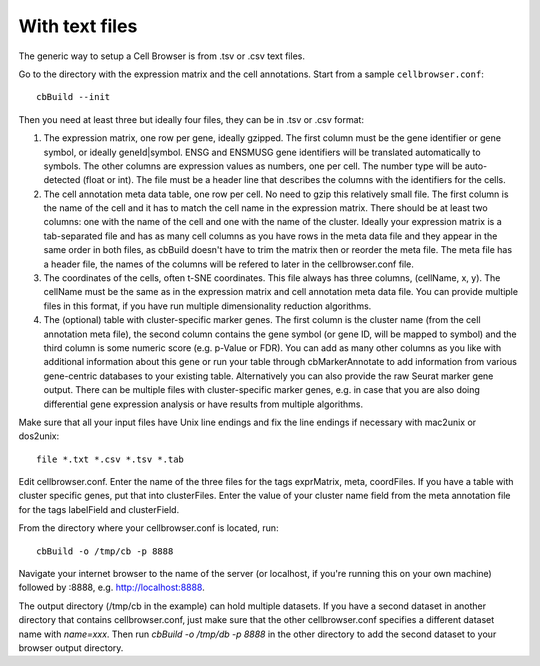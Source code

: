 With text files
---------------

The generic way to setup a Cell Browser is from .tsv or .csv text files.

Go to the directory with the expression matrix and the cell annotations. Start from a sample ``cellbrowser.conf``::

    cbBuild --init

Then you need at least three but ideally four files, they can be in .tsv or .csv format::

1. The expression matrix, one row per gene, ideally gzipped. The first column
   must be the gene identifier or gene symbol, or ideally
   geneId|symbol. ENSG and ENSMUSG gene identifiers will be translated
   automatically to symbols. The other columns are expression values as
   numbers, one per cell. The number type will be auto-detected (float or int).
   The file must be a header line that describes the columns with the
   identifiers for the cells.

2. The cell annotation meta data table, one row per cell. No need to gzip this
   relatively small file. The first column is the name of the cell and it has
   to match the cell name in the expression matrix. There should be at least
   two columns: one with the name of the cell and one with
   the name of the cluster. Ideally your expression matrix is a tab-separated
   file and has as many cell columns as you have rows in the meta data file
   and they appear in the same order in both files, as cbBuild doesn't have to
   trim the matrix then or reorder the meta file. The meta file has a header
   file, the names of the columns will be refered to later in the cellbrowser.conf file.

3. The coordinates of the cells, often t-SNE coordinates. This file always has three
   columns, (cellName, x, y). The cellName must be the same as in the expression
   matrix and cell annotation meta data file. You can provide multiple files
   in this format, if you have run multiple dimensionality reduction algorithms.

4. The (optional) table with cluster-specific marker genes. The first column is
   the cluster name (from the cell annotation meta file), the second column 
   contains the gene symbol (or gene ID, will be mapped to symbol) and the
   third column is some numeric score (e.g.  p-Value or FDR).  You can add as
   many other columns as you like with additional information about this gene
   or run your table through cbMarkerAnnotate to add information from various
   gene-centric databases to your existing table. Alternatively you can also
   provide the raw Seurat marker gene output. There can be multiple files with
   cluster-specific marker genes, e.g. in case that you are also doing
   differential gene expression analysis or have results from multiple
   algorithms. 

Make sure that all your input files have Unix line endings and fix the line
endings if necessary with mac2unix or dos2unix::

    file *.txt *.csv *.tsv *.tab

Edit cellbrowser.conf. Enter the name of the three files for the tags
exprMatrix, meta, coordFiles. If you have a table with cluster specific genes,
put that into clusterFiles.  Enter the value of your cluster name field from
the meta annotation file for the tags labelField and clusterField.

From the directory where your cellbrowser.conf is located, run::

    cbBuild -o /tmp/cb -p 8888

Navigate your internet browser to the name of the server (or localhost, if
you're running this on your own machine) followed by :8888, e.g.
http://localhost:8888.

The output directory (/tmp/cb in the example) can hold multiple datasets. 
If you have a second dataset in another directory that contains cellbrowser.conf,
just make sure that the other cellbrowser.conf specifies a different dataset name 
with `name=xxx`. Then run `cbBuild -o /tmp/db -p 8888` in the other
directory to add the second dataset to your browser output directory.
